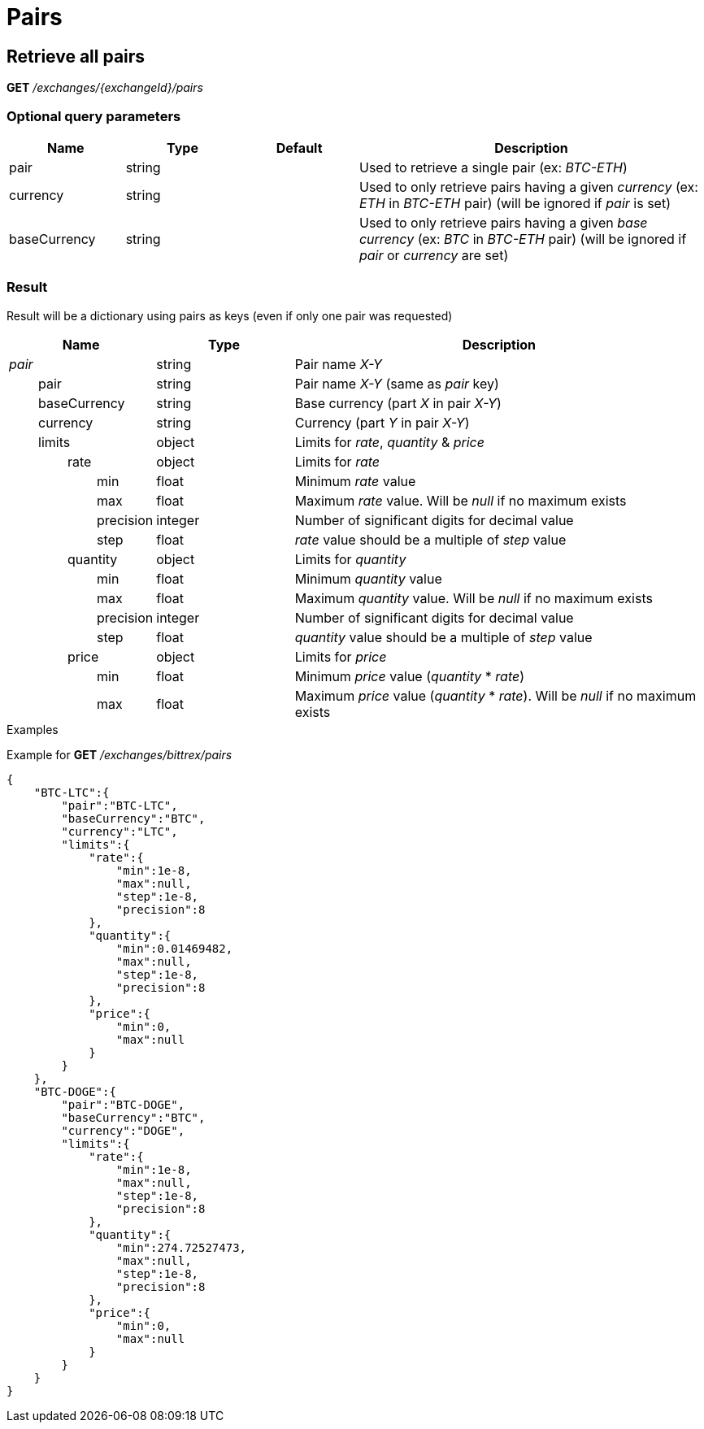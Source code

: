 = Pairs

== Retrieve all pairs

*GET* _/exchanges/{exchangeId}/pairs_

=== Optional query parameters

[cols="1,1a,1a,3a", options="header"]
|===

|Name
|Type
|Default
|Description

|pair
|string
|
|Used to retrieve a single pair (ex: _BTC-ETH_)

|currency
|string
|
|Used to only retrieve pairs having a given _currency_ (ex: _ETH_ in _BTC-ETH_ pair) (will be ignored if _pair_ is set)

|baseCurrency
|string
|
|Used to only retrieve pairs having a given _base currency_ (ex: _BTC_ in _BTC-ETH_ pair) (will be ignored if _pair_ or _currency_ are set)

|===

=== Result

Result will be a dictionary using pairs as keys (even if only one pair was requested)

[cols="1,1a,3a", options="header"]
|===
|Name
|Type
|Description

|_pair_
|string
|Pair name _X-Y_

|{nbsp}{nbsp}{nbsp}{nbsp}{nbsp}{nbsp}{nbsp}{nbsp}pair
|string
|Pair name _X-Y_ (same as _pair_ key)

|{nbsp}{nbsp}{nbsp}{nbsp}{nbsp}{nbsp}{nbsp}{nbsp}baseCurrency
|string
|Base currency (part _X_ in pair _X-Y_)

|{nbsp}{nbsp}{nbsp}{nbsp}{nbsp}{nbsp}{nbsp}{nbsp}currency
|string
|Currency (part _Y_ in pair _X-Y_)

|{nbsp}{nbsp}{nbsp}{nbsp}{nbsp}{nbsp}{nbsp}{nbsp}limits
|object
|Limits for _rate_, _quantity_ & _price_

|{nbsp}{nbsp}{nbsp}{nbsp}{nbsp}{nbsp}{nbsp}{nbsp}{nbsp}{nbsp}{nbsp}{nbsp}{nbsp}{nbsp}{nbsp}{nbsp}rate
|object
|Limits for _rate_

|{nbsp}{nbsp}{nbsp}{nbsp}{nbsp}{nbsp}{nbsp}{nbsp}{nbsp}{nbsp}{nbsp}{nbsp}{nbsp}{nbsp}{nbsp}{nbsp}{nbsp}{nbsp}{nbsp}{nbsp}{nbsp}{nbsp}{nbsp}{nbsp}min
|float
|Minimum _rate_ value

|{nbsp}{nbsp}{nbsp}{nbsp}{nbsp}{nbsp}{nbsp}{nbsp}{nbsp}{nbsp}{nbsp}{nbsp}{nbsp}{nbsp}{nbsp}{nbsp}{nbsp}{nbsp}{nbsp}{nbsp}{nbsp}{nbsp}{nbsp}{nbsp}max
|float
|Maximum _rate_ value. Will be _null_ if no maximum exists

|{nbsp}{nbsp}{nbsp}{nbsp}{nbsp}{nbsp}{nbsp}{nbsp}{nbsp}{nbsp}{nbsp}{nbsp}{nbsp}{nbsp}{nbsp}{nbsp}{nbsp}{nbsp}{nbsp}{nbsp}{nbsp}{nbsp}{nbsp}{nbsp}precision
|integer
|Number of significant digits for decimal value

|{nbsp}{nbsp}{nbsp}{nbsp}{nbsp}{nbsp}{nbsp}{nbsp}{nbsp}{nbsp}{nbsp}{nbsp}{nbsp}{nbsp}{nbsp}{nbsp}{nbsp}{nbsp}{nbsp}{nbsp}{nbsp}{nbsp}{nbsp}{nbsp}step
|float
|_rate_ value should be a multiple of _step_ value

|{nbsp}{nbsp}{nbsp}{nbsp}{nbsp}{nbsp}{nbsp}{nbsp}{nbsp}{nbsp}{nbsp}{nbsp}{nbsp}{nbsp}{nbsp}{nbsp}quantity
|object
|Limits for _quantity_

|{nbsp}{nbsp}{nbsp}{nbsp}{nbsp}{nbsp}{nbsp}{nbsp}{nbsp}{nbsp}{nbsp}{nbsp}{nbsp}{nbsp}{nbsp}{nbsp}{nbsp}{nbsp}{nbsp}{nbsp}{nbsp}{nbsp}{nbsp}{nbsp}min
|float
|Minimum _quantity_ value

|{nbsp}{nbsp}{nbsp}{nbsp}{nbsp}{nbsp}{nbsp}{nbsp}{nbsp}{nbsp}{nbsp}{nbsp}{nbsp}{nbsp}{nbsp}{nbsp}{nbsp}{nbsp}{nbsp}{nbsp}{nbsp}{nbsp}{nbsp}{nbsp}max
|float
|Maximum _quantity_ value. Will be _null_ if no maximum exists

|{nbsp}{nbsp}{nbsp}{nbsp}{nbsp}{nbsp}{nbsp}{nbsp}{nbsp}{nbsp}{nbsp}{nbsp}{nbsp}{nbsp}{nbsp}{nbsp}{nbsp}{nbsp}{nbsp}{nbsp}{nbsp}{nbsp}{nbsp}{nbsp}precision
|integer
|Number of significant digits for decimal value

|{nbsp}{nbsp}{nbsp}{nbsp}{nbsp}{nbsp}{nbsp}{nbsp}{nbsp}{nbsp}{nbsp}{nbsp}{nbsp}{nbsp}{nbsp}{nbsp}{nbsp}{nbsp}{nbsp}{nbsp}{nbsp}{nbsp}{nbsp}{nbsp}step
|float
|_quantity_ value should be a multiple of _step_ value

|{nbsp}{nbsp}{nbsp}{nbsp}{nbsp}{nbsp}{nbsp}{nbsp}{nbsp}{nbsp}{nbsp}{nbsp}{nbsp}{nbsp}{nbsp}{nbsp}price
|object
|Limits for _price_

|{nbsp}{nbsp}{nbsp}{nbsp}{nbsp}{nbsp}{nbsp}{nbsp}{nbsp}{nbsp}{nbsp}{nbsp}{nbsp}{nbsp}{nbsp}{nbsp}{nbsp}{nbsp}{nbsp}{nbsp}{nbsp}{nbsp}{nbsp}{nbsp}min
|float
|Minimum _price_ value (_quantity_ * _rate_)

|{nbsp}{nbsp}{nbsp}{nbsp}{nbsp}{nbsp}{nbsp}{nbsp}{nbsp}{nbsp}{nbsp}{nbsp}{nbsp}{nbsp}{nbsp}{nbsp}{nbsp}{nbsp}{nbsp}{nbsp}{nbsp}{nbsp}{nbsp}{nbsp}max
|float
|Maximum _price_ value (_quantity_ * _rate_). Will be _null_ if no maximum exists

|===

.Examples

Example for *GET* _/exchanges/bittrex/pairs_

[source,json]
----
{
    "BTC-LTC":{
        "pair":"BTC-LTC",
        "baseCurrency":"BTC",
        "currency":"LTC",
        "limits":{
            "rate":{
                "min":1e-8,
                "max":null,
                "step":1e-8,
                "precision":8
            },
            "quantity":{
                "min":0.01469482,
                "max":null,
                "step":1e-8,
                "precision":8
            },
            "price":{
                "min":0,
                "max":null
            }
        }
    },
    "BTC-DOGE":{
        "pair":"BTC-DOGE",
        "baseCurrency":"BTC",
        "currency":"DOGE",
        "limits":{
            "rate":{
                "min":1e-8,
                "max":null,
                "step":1e-8,
                "precision":8
            },
            "quantity":{
                "min":274.72527473,
                "max":null,
                "step":1e-8,
                "precision":8
            },
            "price":{
                "min":0,
                "max":null
            }
        }
    }
}
----
